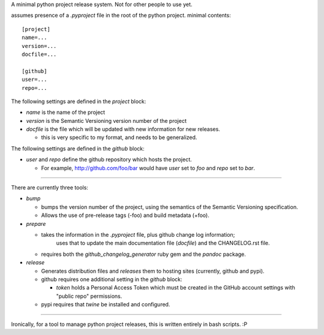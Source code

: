 A minimal python project release system.
Not for other people to use yet.

assumes presence of a `.pyproject` file in the root of the python project.
minimal contents:

::

    [project]
    name=...
    version=...
    docfile=...

    [github]
    user=...
    repo=...

The following settings are defined in the `project` block:

* `name` is the name of the project
* `version` is the Semantic Versioning version number of the project
* `docfile` is the file which will be updated with new information for new releases.

  * this is very specific to my format, and needs to be generalized.

The following settings are defined in the `github` block:

* `user` and `repo` define the github repository which hosts the project.

  *  For example, http://github.com/foo/bar would have `user` set to `foo` and `repo` set to `bar`.

----

There are currently three tools:

* `bump`

  * bumps the version number of the project, using the semantics of the Semantic Versioning specification.
  * Allows the use of pre-release tags (-foo) and build metadata (+foo).

* `prepare`

  * takes the information in the `.pyproject` file, plus github change log information;
     uses that to update the main documentation file (`docfile`) and the CHANGELOG.rst file.

  * requires both the `github_changelog_generator` ruby gem and the `pandoc` package.

* `release`

  * Generates distribution files and `releases` them to hosting sites (currently, github and pypi).
  * github requires one additional setting in the `github` block:

    * `token` holds a Personal Access Token which must be created in the GitHub account settings with "public repo" permissions.

  * pypi requires that `twine` be installed and configured.

----

Ironically, for a tool to manage python project releases, this is written entirely in bash scripts. :P
